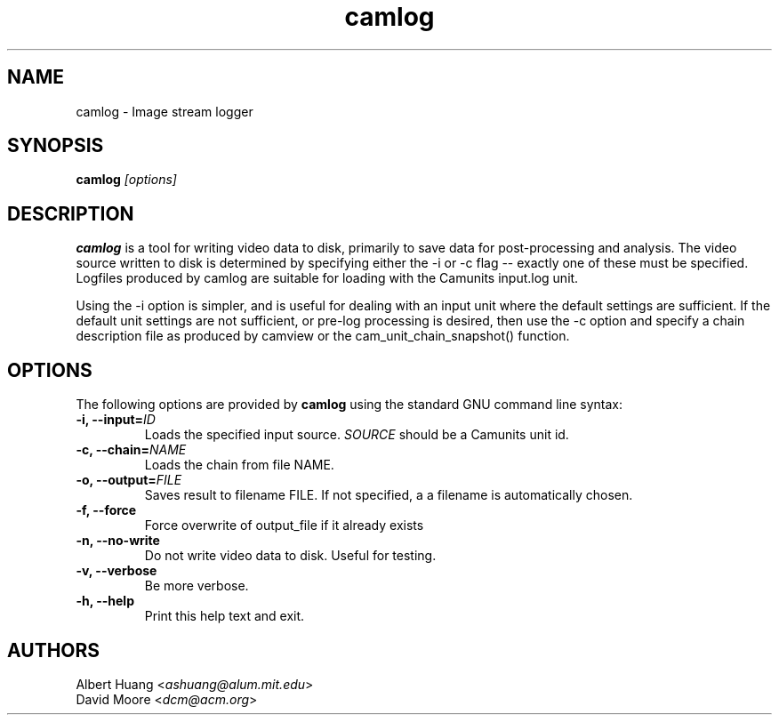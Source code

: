 .\" This is free documentation; you can redistribute it and/or
.\" modify it under the terms of the GNU General Public License as
.\" published by the Free Software Foundation; either version 2 of
.\" the License, or (at your option) any later version.
.\"
.\" The GNU General Public License's references to "object code"
.\" and "executables" are to be interpreted as the output of any
.\" document formatting or typesetting system, including
.\" intermediate and printed output.
.\"
.\" This manual is distributed in the hope that it will be useful,
.\" but WITHOUT ANY WARRANTY; without even the implied warranty of
.\" MERCHANTABILITY or FITNESS FOR A PARTICULAR PURPOSE.  See the
.\" GNU General Public License for more details.
.\"
.\" You should have received a copy of the GNU General Public
.\" License along with this manual; if not, write to the Free
.\" Software Foundation, Inc., 675 Mass Ave, Cambridge, MA 02139,
.\" USA.
.TH camlog 1
.SH NAME
camlog \- Image stream logger
.SH SYNOPSIS
.TP 5
\fBcamlog \fI[options]\fR

.SH DESCRIPTION
.PP
\fBcamlog\fR is a tool for writing video data to disk, primarily to save
data for post-processing and analysis.  The video source written to
disk is determined by specifying either the -i or -c flag -- exactly
one of these must be specified.  Logfiles produced by camlog are
suitable for loading with the Camunits input.log unit.

Using the -i option is simpler, and is useful for dealing with an
input unit where the default settings are sufficient.  If the default
unit settings are not sufficient, or pre-log processing is desired,
then use the -c option and specify a chain description file as produced
by camview or the cam_unit_chain_snapshot() function.

.SH OPTIONS
The following options are provided by \fBcamlog\fR using the standard GNU
command line syntax:
.TP
.B \-i, \-\-input=\fIID\fB
Loads the specified input source.  \fISOURCE\fR should be a Camunits unit id.
.TP
.B \-c, \-\-chain=\fINAME\fB
Loads the chain from file NAME.
.TP
.B \-o, \-\-output=\fIFILE\fB
Saves result to filename FILE.  If not specified, a a filename is automatically
chosen.
.TP
.B \-f, \-\-force
Force overwrite of output_file if it already exists
.TP
.B \-n, \-\-no-write
Do not write video data to disk.  Useful for testing.
.TP
.B \-v, \-\-verbose
Be more verbose.
.TP
.B \-h, \-\-help
Print this help text and exit.

.SH AUTHORS

 Albert Huang <\fIashuang@alum.mit.edu\fR>
.br
 David Moore <\fIdcm@acm.org\fR>
